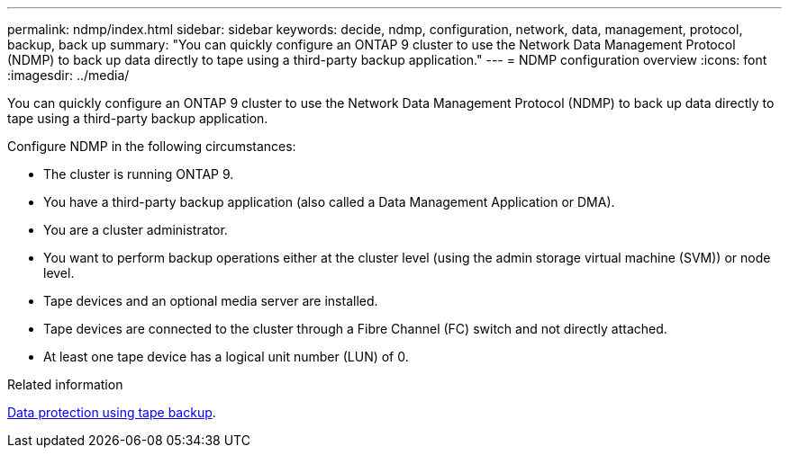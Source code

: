 ---
permalink: ndmp/index.html
sidebar: sidebar
keywords: decide, ndmp, configuration, network, data, management, protocol, backup, back up
summary: "You can quickly configure an ONTAP 9 cluster to use the Network Data Management Protocol (NDMP) to back up data directly to tape using a third-party backup application."
---
= NDMP configuration overview
:icons: font
:imagesdir: ../media/

[.lead]
You can quickly configure an ONTAP 9 cluster to use the Network Data Management Protocol (NDMP) to back up data directly to tape using a third-party backup application.

Configure NDMP in the following circumstances:

* The cluster is running ONTAP 9.
* You have a third-party backup application (also called a Data Management Application or DMA).
* You are a cluster administrator.
* You want to perform backup operations either at the cluster level (using the admin storage virtual machine (SVM)) or node level.
* Tape devices and an optional media server are installed.
* Tape devices are connected to the cluster through a Fibre Channel (FC) switch and not directly attached.
* At least one tape device has a logical unit number (LUN) of 0.


.Related information

link:../tape-backup/index.html[Data protection using tape backup].

// BURT 1448684, 10 JAN 2022
